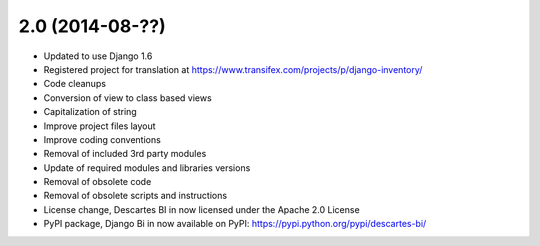 2.0 (2014-08-??)
================

- Updated to use Django 1.6
- Registered project for translation at https://www.transifex.com/projects/p/django-inventory/
- Code cleanups
- Conversion of view to class based views
- Capitalization of string
- Improve project files layout
- Improve coding conventions
- Removal of included 3rd party modules
- Update of required modules and libraries versions
- Removal of obsolete code
- Removal of obsolete scripts and instructions
- License change, Descartes BI in now licensed under the Apache 2.0 License
- PyPI package, Django Bi in now available on PyPI: https://pypi.python.org/pypi/descartes-bi/
